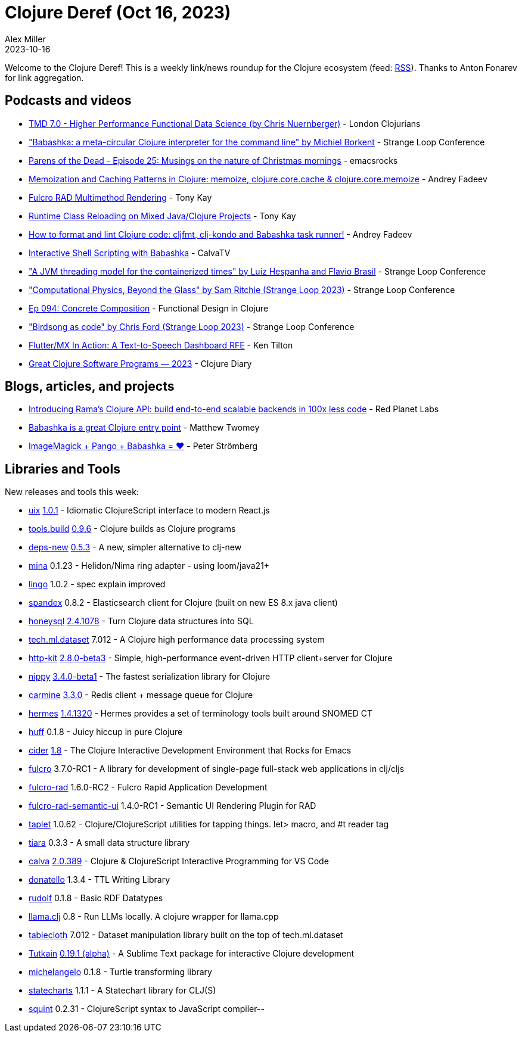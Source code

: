 = Clojure Deref (Oct 16, 2023)
Alex Miller
2023-10-16
:jbake-type: post

ifdef::env-github,env-browser[:outfilesuffix: .adoc]

Welcome to the Clojure Deref! This is a weekly link/news roundup for the Clojure ecosystem (feed: https://clojure.org/feed.xml[RSS]). Thanks to Anton Fonarev for link aggregation.

== Podcasts and videos

* https://www.youtube.com/watch?v=WA5O7jNoNGE[TMD 7.0 - Higher Performance Functional Data Science (by Chris Nuernberger)] - London Clojurians
* https://www.youtube.com/watch?v=DHtRfO3Bp90["Babashka: a meta-circular Clojure interpreter for the command line" by Michiel Borkent] - Strange Loop Conference
* https://www.youtube.com/watch?v=ZeV7C_M3RCc[Parens of the Dead - Episode 25: Musings on the nature of Christmas mornings] - emacsrocks
* https://www.youtube.com/watch?v=a_jQBWpxfQU[Memoization and Caching Patterns in Clojure: memoize, clojure.core.cache & clojure.core.memoize] - Andrey Fadeev
* https://www.youtube.com/watch?v=bw9qQpw5WjU[Fulcro RAD Multimethod Rendering] - Tony Kay
* https://www.youtube.com/watch?v=Fet7b3Eo5C8[Runtime Class Reloading on Mixed Java/Clojure Projects] - Tony Kay
* https://www.youtube.com/watch?v=uFhC0Y-QqTQ[How to format and lint Clojure code: cljfmt, clj-kondo and Babashka task runner!] - Andrey Fadeev
* https://www.youtube.com/watch?v=fa5ig2cIWnU[Interactive Shell Scripting with Babashka] - CalvaTV
* https://www.youtube.com/watch?v=APNV_0I7nbs["A JVM threading model for the containerized times" by Luiz Hespanha and Flavio Brasil] - Strange Loop Conference
* https://www.youtube.com/watch?v=Jv2JgzAl5yU["Computational Physics, Beyond the Glass" by Sam Ritchie (Strange Loop 2023)] - Strange Loop Conference
* https://clojuredesign.club/episode/094-concrete-composition/[Ep 094: Concrete Composition] - Functional Design in Clojure
* https://www.youtube.com/watch?v=OCYU0LtqRH0["Birdsong as code" by Chris Ford (Strange Loop 2023)] - Strange Loop Conference
* https://www.youtube.com/watch?v=Nmu_IAw2YJs[Flutter/MX In Action: A Text-to-Speech Dashboard RFE] - Ken Tilton
* https://www.youtube.com/watch?v=rnc-0qa7DLI[Great Clojure Software Programs — 2023] - Clojure Diary

== Blogs, articles, and projects

* https://blog.redplanetlabs.com/2023/10/11/introducing-ramas-clojure-api/[Introducing Rama’s Clojure API: build end-to-end scalable backends in 100x less code] - Red Planet Labs
* https://notes.beakstar.com/posts/babashka-is-a-great-clojure-entry-point/[Babashka is a great Clojure entry point] - Matthew Twomey
* link:++https://blog.agical.se/en/posts/imagemagick--x--pango--x--babashka--x---x--x-/++[ImageMagick + Pango + Babashka = ♥️] - Peter Strömberg

== Libraries and Tools

New releases and tools this week:

* https://github.com/pitch-io/uix[uix] https://github.com/pitch-io/uix/blob/master/CHANGELOG.md#100[1.0.1] - Idiomatic ClojureScript interface to modern React.js
* https://github.com/clojure/tools.build[tools.build] https://github.com/clojure/tools.build/blob/master/CHANGELOG.md[0.9.6] - Clojure builds as Clojure programs
* https://github.com/seancorfield/deps-new[deps-new] https://github.com/seancorfield/deps-new/releases/tag/v0.5.3[0.5.3] - A new, simpler alternative to clj-new
* https://github.com/mpenet/mina[mina] 0.1.23 - Helidon/Nima ring adapter - using loom/java21+
* https://github.com/exoscale/lingo[lingo] 1.0.2 - spec explain improved
* https://github.com/mpenet/spandex[spandex] 0.8.2 - Elasticsearch client for Clojure (built on new ES 8.x java client)
* https://github.com/seancorfield/honeysql[honeysql] https://github.com/seancorfield/honeysql/releases/tag/v2.4.1078[2.4.1078] - Turn Clojure data structures into SQL
* https://github.com/techascent/tech.ml.dataset[tech.ml.dataset] 7.012 - A Clojure high performance data processing system
* https://github.com/http-kit/http-kit[http-kit] https://github.com/http-kit/http-kit/releases/tag/v2.8.0-beta3[2.8.0-beta3] - Simple, high-performance event-driven HTTP client+server for Clojure
* https://github.com/taoensso/nippy[nippy] https://github.com/taoensso/nippy/releases/tag/v3.4.0-beta1[3.4.0-beta1] - The fastest serialization library for Clojure
* https://github.com/taoensso/carmine[carmine] https://github.com/taoensso/carmine/releases/tag/v3.3.0[3.3.0] - Redis client + message queue for Clojure
* https://github.com/wardle/hermes[hermes] https://github.com/wardle/hermes/releases/tag/v1.4.1320[1.4.1320] - Hermes provides a set of terminology tools built around SNOMED CT
* https://github.com/escherize/huff[huff] 0.1.8 - Juicy hiccup in pure Clojure
* https://github.com/clojure-emacs/cider[cider] https://github.com/clojure-emacs/cider/releases/tag/v1.8.0[1.8] - The Clojure Interactive Development Environment that Rocks for Emacs
* https://github.com/fulcrologic/fulcro[fulcro] 3.7.0-RC1 - A library for development of single-page full-stack web applications in clj/cljs
* https://github.com/fulcrologic/fulcro-rad[fulcro-rad] 1.6.0-RC2 - Fulcro Rapid Application Development
* https://github.com/fulcrologic/fulcro-rad-semantic-ui[fulcro-rad-semantic-ui] 1.4.0-RC1 - Semantic UI Rendering Plugin for RAD
* https://github.com/PEZ/taplet[taplet] 1.0.62 - Clojure/ClojureScript utilities for tapping things. let> macro, and #t reader tag
* https://github.com/quoll/tiara[tiara] 0.3.3 - A small data structure library
* https://github.com/BetterThanTomorrow/calva[calva] https://github.com/BetterThanTomorrow/calva/releases/tag/v2.0.389[2.0.389] - Clojure & ClojureScript Interactive Programming for VS Code
* https://github.com/quoll/donatello[donatello] 1.3.4 - TTL Writing Library
* https://github.com/quoll/rudolf[rudolf] 0.1.8 - Basic RDF Datatypes
* https://github.com/phronmophobic/llama.clj[llama.clj] 0.8 - Run LLMs locally. A clojure wrapper for llama.cpp
* https://github.com/scicloj/tablecloth[tablecloth] 7.012 - Dataset manipulation library built on the top of tech.ml.dataset
* https://github.com/eerohele/Tutkain[Tutkain] https://github.com/eerohele/Tutkain/blob/master/CHANGELOG.md#0191-alpha---2023-10-10[0.19.1 (alpha)] - A Sublime Text package for interactive Clojure development
* https://github.com/quoll/michelangelo[michelangelo] 0.1.8 - Turtle transforming library
* https://github.com/fulcrologic/statecharts[statecharts] 1.1.1 - A Statechart library for CLJ(S)
* https://github.com/squint-cljs/squint[squint] 0.2.31 - ClojureScript syntax to JavaScript compiler--

